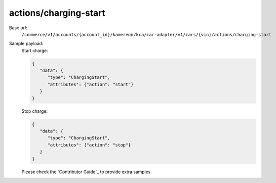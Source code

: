 actions/charging-start
''''''''''''''''''''''

.. rst-class:: endpoint

Base url:
   ``/commerce/v1/accounts/{account_id}/kamereon/kca/car-adapter/v1/cars/{vin}/actions/charging-start``

Sample payload:
   Start charge:

   .. code-block:: JavaScript

      {
         "data": {
            "type": "ChargingStart",
            "attributes": {"action": "start"}
         }
      }

   Stop charge:

   .. code-block:: JavaScript

      {
         "data": {
            "type": "ChargingStart",
            "attributes": {"action": "stop"}
         }
      }


   Please check the `Contributor Guide`_ to provide extra samples.
